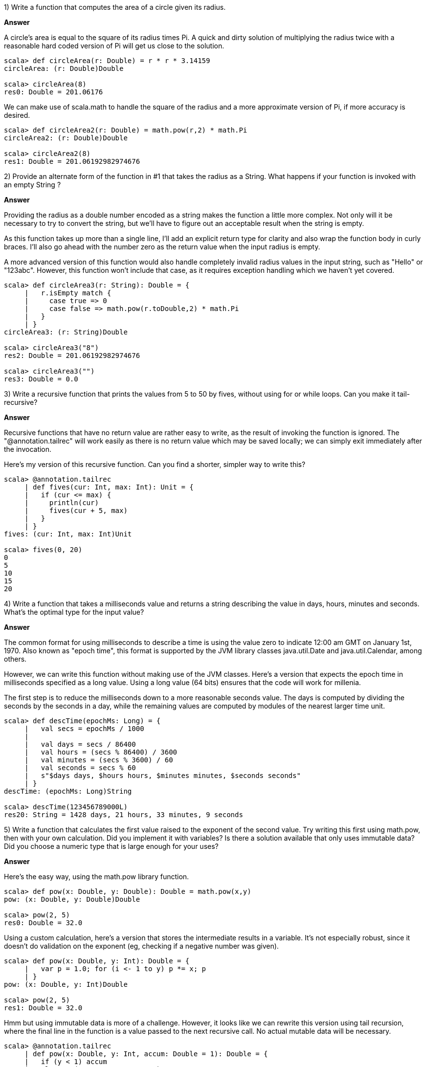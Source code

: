
1) Write a function that computes the area of a circle given its radius.

*Answer*

A circle's area is equal to the square of its radius times Pi. A quick and dirty solution of multiplying the radius twice with a reasonable hard coded version of Pi will get us close to the solution.

[source,scala]
-------------------------------------------------------------------------------
scala> def circleArea(r: Double) = r * r * 3.14159
circleArea: (r: Double)Double

scala> circleArea(8)
res0: Double = 201.06176
-------------------------------------------------------------------------------

We can make use of +scala.math+ to handle the square of the radius and a more approximate version of Pi, if more accuracy is desired.

[source,scala]
-------------------------------------------------------------------------------
scala> def circleArea2(r: Double) = math.pow(r,2) * math.Pi
circleArea2: (r: Double)Double

scala> circleArea2(8)
res1: Double = 201.06192982974676
-------------------------------------------------------------------------------



2) Provide an alternate form of the function in #1 that takes the radius as a +String+. What happens if your function is invoked with an empty +String+ ?

*Answer*

Providing the radius as a double number encoded as a string makes the function a little more complex. Not only will it be necessary to try to convert the string, but we'll have to figure out an acceptable result when the string is empty.

As this function takes up more than a single line, I'll add an explicit return type for clarity and also wrap the function body in curly braces. I'll also go ahead with the number zero as the return value when the input radius is empty.

A more advanced version of this function would also handle completely invalid radius values in the input string, such as "Hello" or "123abc". However, this function won't include that case, as it requires exception handling which we haven't yet covered.

[source,scala]
-------------------------------------------------------------------------------
scala> def circleArea3(r: String): Double = {
     |   r.isEmpty match {
     |     case true => 0
     |     case false => math.pow(r.toDouble,2) * math.Pi
     |   }
     | }
circleArea3: (r: String)Double

scala> circleArea3("8")
res2: Double = 201.06192982974676

scala> circleArea3("")
res3: Double = 0.0
-------------------------------------------------------------------------------



3) Write a recursive function that prints the values from 5 to 50 by fives, without using +for+ or +while+ loops. Can you make it tail-recursive?

*Answer*

Recursive functions that have no return value are rather easy to write, as the result of invoking the function is ignored. The "@annotation.tailrec" will work easily as there is no return value which may be saved locally; we can simply exit immediately after the invocation.

Here's my version of this recursive function. Can you find a shorter, simpler way to write this?

[source,scala]
-------------------------------------------------------------------------------
scala> @annotation.tailrec
     | def fives(cur: Int, max: Int): Unit = {
     |   if (cur <= max) {
     |     println(cur)
     |     fives(cur + 5, max)
     |   }
     | }
fives: (cur: Int, max: Int)Unit

scala> fives(0, 20)
0
5
10
15
20
-------------------------------------------------------------------------------


4) Write a function that takes a milliseconds value and returns a string describing the value in days, hours, minutes and seconds. What's the optimal type for the input value?

*Answer*

The common format for using milliseconds to describe a time is using the value zero to indicate 12:00 am GMT on January 1st, 1970. Also known as "epoch time", this format is supported by the JVM library classes +java.util.Date+ and +java.util.Calendar+, among others.

However, we can write this function without making use of the JVM classes. Here's a version that expects the epoch time in milliseconds specified as a long value. 
Using a long value (64 bits) ensures that the code will work for millenia.

The first step is to reduce the milliseconds down to a more reasonable seconds value. The days is computed by dividing the seconds by the seconds in a day, while the remaining values are computed by modules of the nearest larger time unit.

[source,scala]
-------------------------------------------------------------------------------
scala> def descTime(epochMs: Long) = {
     |   val secs = epochMs / 1000
     | 
     |   val days = secs / 86400
     |   val hours = (secs % 86400) / 3600
     |   val minutes = (secs % 3600) / 60
     |   val seconds = secs % 60
     |   s"$days days, $hours hours, $minutes minutes, $seconds seconds"
     | }
descTime: (epochMs: Long)String

scala> descTime(123456789000L)
res20: String = 1428 days, 21 hours, 33 minutes, 9 seconds
-------------------------------------------------------------------------------



5) Write a function that calculates the first value raised to the exponent of the second value. Try writing this first using +math.pow+, then with your own calculation. Did you implement it with variables? Is there a solution available that only uses immutable data? Did you choose a numeric type that is large enough for your uses?

*Answer*

Here's the easy way, using the +math.pow+ library function.

[source,scala]
-------------------------------------------------------------------------------
scala> def pow(x: Double, y: Double): Double = math.pow(x,y)
pow: (x: Double, y: Double)Double

scala> pow(2, 5)
res0: Double = 32.0
-------------------------------------------------------------------------------

Using a custom calculation, here's a version that stores the intermediate results in a variable. It's not especially robust, since it doesn't do validation on the exponent (eg, checking if a negative number was given).

[source,scala]
-------------------------------------------------------------------------------
scala> def pow(x: Double, y: Int): Double = { 
     |   var p = 1.0; for (i <- 1 to y) p *= x; p
     | }
pow: (x: Double, y: Int)Double

scala> pow(2, 5)
res1: Double = 32.0
-------------------------------------------------------------------------------

Hmm but using immutable data is more of a challenge. However, it looks like we can rewrite this version using tail recursion, where the final line in the function is a value passed to the next recursive call. No actual mutable data will be necessary.

[source,scala]
-------------------------------------------------------------------------------
scala> @annotation.tailrec
     | def pow(x: Double, y: Int, accum: Double = 1): Double = {
     |   if (y < 1) accum
     |   else pow(x, y - 1, accum * x)
     | }
pow: (x: Double, y: Int, accum: Double)Double

scala> pow(2, 5)
res2: Double = 32.0
-------------------------------------------------------------------------------



6) Write a function that calculates the difference between a pair of 2d points (x and y) and returns the result as a point. Hint: this would be a good use for tuples (<<tuples_section>>).

*Answer*

A 2-sized tuple is a good parameter type for specifying a point in 2d space. It's components are unnamed, but we can imagine the first component as corresponding to x (the horizontal value) and its second as corresponding to y (the vertical value).

[source,scala]
-------------------------------------------------------------------------------
scala> def offset(src: (Int, Int), dest: (Int, Int)): (Int, Int) = {
     |   (dest._1 - src._1, dest._2 - src._2)
     | }
offset: (src: (Int, Int), dest: (Int, Int))(Int, Int)

scala> offset( (4, 9), (122, 27) )
res0: (Int, Int) = (118,18)
-------------------------------------------------------------------------------



7) Write a function that takes a 2-sized tuple and returns it with the +Int+ value (if included) in the first position. Hint: this would be a good use for type parameters and the +isInstanceOf+ type operation.

*Answer*

This question should have stirred you to consider how you may change the type signature of a given tuple, and how changing the ordering of types in a tuple affects the return type of a function. Ultimately the resulting function must be non-type-safe, as the caller cannot expect to know in which order the types and values of a given tuple will be returned. Hopefully this solution is useful for learning the language, as it isn't really a recommended solution for actual coding (due to the lack of type safety).

[source,scala]
-------------------------------------------------------------------------------
scala> def intFirst[A,B](t: (A,B)): (Any,Any) = {
     |   def isInt(x: Any) = x.isInstanceOf[Int]
     |   (isInt(t._1), isInt(t._2)) match {
     |     case (false, true) => (t._2, t._1)
     |     case _ => t
     |   }
     | }
intFirst: [A, B](t: (A, B))(Any, Any)

scala> intFirst( ('a', 2) )
res0: (Any, Any) = (2,a)

scala> intFirst( (1, false) )
res1: (Any, Any) = (1,false)

scala> intFirst( (1, 4) )
res2: (Any, Any) = (1,4)
-------------------------------------------------------------------------------

If the second item, but not the first item, is an integer than this function returns the tuple with the values switched. Otherwise it just returns the original tuple. Due to the reordering of the values, there is no way to alert the caller of the function what the types of each value will be. Thus the function is forced to return a tuple of the type +(Any, Any)+.



8) Write a function that takes a 3-sized tuple and returns a 6-sized tuple, with each original parameter followed by its +String+ representation. For example, invoking the function with +(true, 22.25, "yes")+ should return +(true, "true", 22.5, "22.5", "yes", "yes")+. Can you ensure that tuples of all possible types are compatible with your function? When you invoke this function, can you do so with explicit types not only in the function result but in the value that you use to store the result?

*Answer*

The phrase "tuples of all possible types" indicates that we'll need to have type parameters for the input tuple. We can reuse them for the return tuple's tupe, since the return tuple should keep the same ordering of input types.

[source,scala]
-------------------------------------------------------------------------------
scala> def stringify[A,B,C](t: (A,B,C)): (A,String,B,String,C,String) = {
     |   (t._1, t._1.toString, t._2, t._2.toString, t._3, t._3.toString)
     | }
stringify: [A, B, C](t: (A, B, C))(A, String, B, String, C, String)
-------------------------------------------------------------------------------

Let's invoke it and store the result in a value of an explicit type. The return type is based on interpolating the input tuple's types with +String+ types so this should be easy to figure out.

[source,scala]
-------------------------------------------------------------------------------
scala> val t: (Int,String,Char,String,Boolean,String) = stringify( (1, 'c', true) )
t: (Int, String, Char, String, Boolean, String) = (1,1,c,c,true,true)
-------------------------------------------------------------------------------





